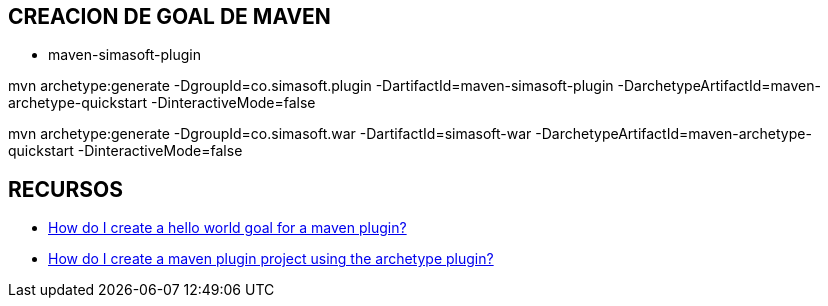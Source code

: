 [[maven-goals-setup]]

////
a=&#225; e=&#233; i=&#237; o=&#243; u=&#250;

A=&#193; E=&#201; I=&#205; O=&#211; U=&#218;

n=&#241; N=&#209;
////

== CREACION DE GOAL DE MAVEN

* maven-simasoft-plugin

mvn archetype:generate -DgroupId=co.simasoft.plugin -DartifactId=maven-simasoft-plugin -DarchetypeArtifactId=maven-archetype-quickstart -DinteractiveMode=false

mvn archetype:generate -DgroupId=co.simasoft.war -DartifactId=simasoft-war -DarchetypeArtifactId=maven-archetype-quickstart -DinteractiveMode=false


== RECURSOS

* http://www.avajava.com/tutorials/lessons/how-do-i-create-a-hello-world-goal-for-a-maven-plugin.html?page=1[How do I create a hello world goal for a maven plugin?]

* http://www.avajava.com/tutorials/lessons/how-do-i-create-a-maven-plugin-project-using-the-archetype-plugin.html[How do I create a maven plugin project using the archetype plugin?]

